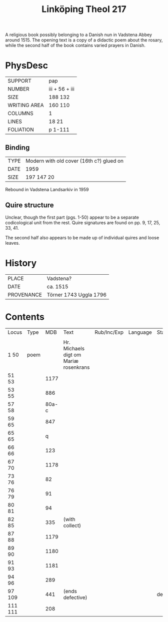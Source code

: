 #+Title: Linköping Theol 217

A religious book possibly belonging to a Danish nun in Vadstena Abbey around 1515. The opening text is a copy of a didactic poem about the rosary, while the second half of the book contains varied prayers in Danish.

* PhysDesc
|--------------+----------------|
| SUPPORT      | pap            |
| NUMBER       | iii + 56 + iii |
| SIZE         | 188 132        |
| WRITING AREA | 160 110        |
| COLUMNS      | 1              |
| LINES        | 18 21          |
| FOLIATION    | p 1-111        |
|--------------+----------------|

** Binding
|------+------------------------------------------|
| TYPE | Modern with old cover (16th c?) glued on |
| DATE | 1959                                     |
| SIZE | 197 147 20                               |
|------+------------------------------------------|

Rebound in Vadstena Landsarkiv in 1959

** Quire structure
Unclear, though the first part (pgs. 1-50) appear to be a separate codicological unit from the rest. Quire signatures are found on pp. 9, 17, 25, 33, 41.

The second half also appears to be made up of individual quires and loose leaves.

* History
|------------+------------------------|
| PLACE      | Vadstena?              |
| DATE       | ca. 1515               |
| PROVENANCE | Törner 1743 Uggla 1796 |
|------------+------------------------|

* Contents
|---------+------+-------+---------------------------------------+-------------+----------+-----------|
| Locus   | Type |   MDB | Text                                  | Rub/Inc/Exp | Language | Status    |
|         |      |       |                                       |             |          |           |
|---------+------+-------+---------------------------------------+-------------+----------+-----------|
| 1 50    | poem |       | Hr. Michaels digt om Mariæ rosenkrans |             |          |           |
| 51 53   |      |  1177 |                                       |             |          |           |
| 53 55   |      |   886 |                                       |             |          |           |
| 57 58   |      | 80a-c |                                       |             |          |           |
| 59 65   |      |   847 |                                       |             |          |           |
| 65 65   |      |     q |                                       |             |          |           |
| 66 66   |      |   123 |                                       |             |          |           |
| 67 70   |      |  1178 |                                       |             |          |           |
| 73 76   |      |    82 |                                       |             |          |           |
| 76 79   |      |    91 |                                       |             |          |           |
| 80 81   |      |    94 |                                       |             |          |           |
| 82 85   |      |   335 | (with collect)                        |             |          |           |
| 87 88   |      |  1179 |                                       |             |          |           |
| 89 90   |      |  1180 |                                       |             |          |           |
| 91 93   |      |  1181 |                                       |             |          |           |
| 94 96   |      |   289 |                                       |             |          |           |
| 97 109  |      |   441 | (ends defective)                      |             |          | defective |
| 111 111 |      |   208 |                                       |             |          |           |
|---------+------+-------+---------------------------------------+-------------+----------+-----------|
